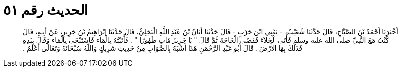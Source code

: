 
= الحديث رقم ٥١

[quote.hadith]
أَخْبَرَنَا أَحْمَدُ بْنُ الصَّبَّاحِ، قَالَ حَدَّثَنَا شُعَيْبٌ، - يَعْنِي ابْنَ حَرْبٍ - قَالَ حَدَّثَنَا أَبَانُ بْنُ عَبْدِ اللَّهِ الْبَجَلِيُّ، قَالَ حَدَّثَنَا إِبْرَاهِيمُ بْنُ جَرِيرٍ، عَنْ أَبِيهِ، قَالَ كُنْتُ مَعَ النَّبِيِّ صلى الله عليه وسلم فَأَتَى الْخَلاَءَ فَقَضَى الْحَاجَةَ ثُمَّ قَالَ ‏"‏ يَا جَرِيرُ هَاتِ طَهُورًا ‏"‏ ‏.‏ فَأَتَيْتُهُ بِالْمَاءِ فَاسْتَنْجَى بِالْمَاءِ وَقَالَ بِيَدِهِ فَدَلَكَ بِهَا الأَرْضَ ‏.‏ قَالَ أَبُو عَبْدِ الرَّحْمَنِ هَذَا أَشْبَهُ بِالصَّوَابِ مِنْ حَدِيثِ شَرِيكٍ وَاللَّهُ سُبْحَانَهُ وَتَعَالَى أَعْلَمُ ‏.‏